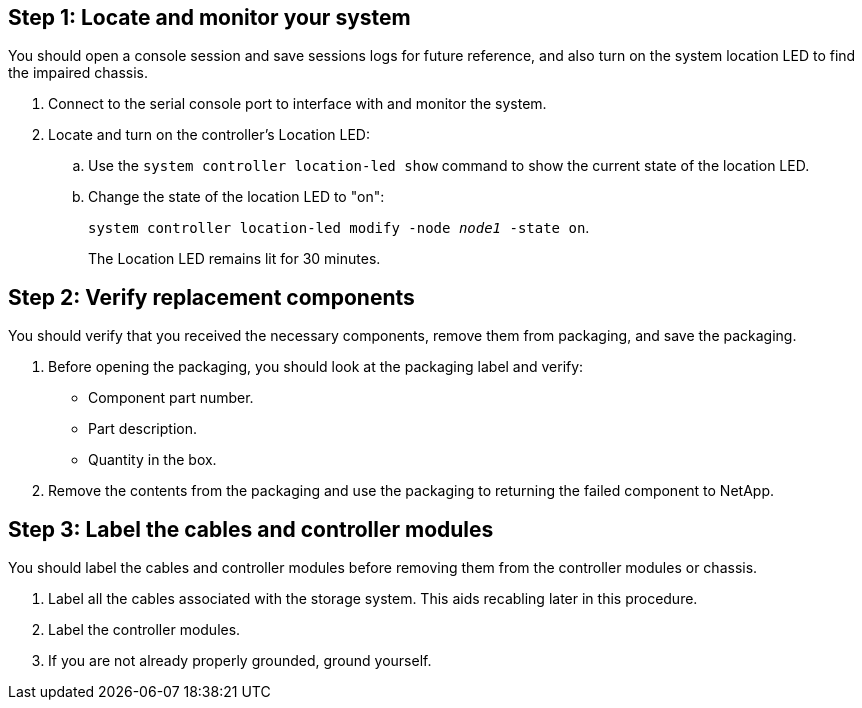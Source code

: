 == Step 1: Locate and monitor your system
You should open a console session and save sessions logs for future reference, and also turn on the system location LED to find the impaired chassis.

. Connect to the serial console port to interface with and monitor the system.

. Locate and turn on the controller's Location LED:

.. Use the `system controller location-led show` command to show the current state of the location LED.


.. Change the state of the location LED to "on":
+
`system controller location-led modify -node _node1_ -state on`. 
+
The Location LED remains lit for 30 minutes.
 

== Step 2: Verify replacement components

You should verify that you received the necessary components, remove them from packaging, and save the packaging.

. Before opening the packaging, you should look at the packaging label and verify:
* Component part number.
* Part description.
* Quantity in the box.

. Remove the contents from the packaging and use the packaging to returning the failed component to NetApp.

== Step 3: Label the cables and controller modules

You should label the cables and controller modules before removing them from the controller modules or chassis.

. Label all the cables associated with the storage system. This aids recabling later in this procedure.

. Label the controller modules.

. If you are not already properly grounded, ground yourself.


